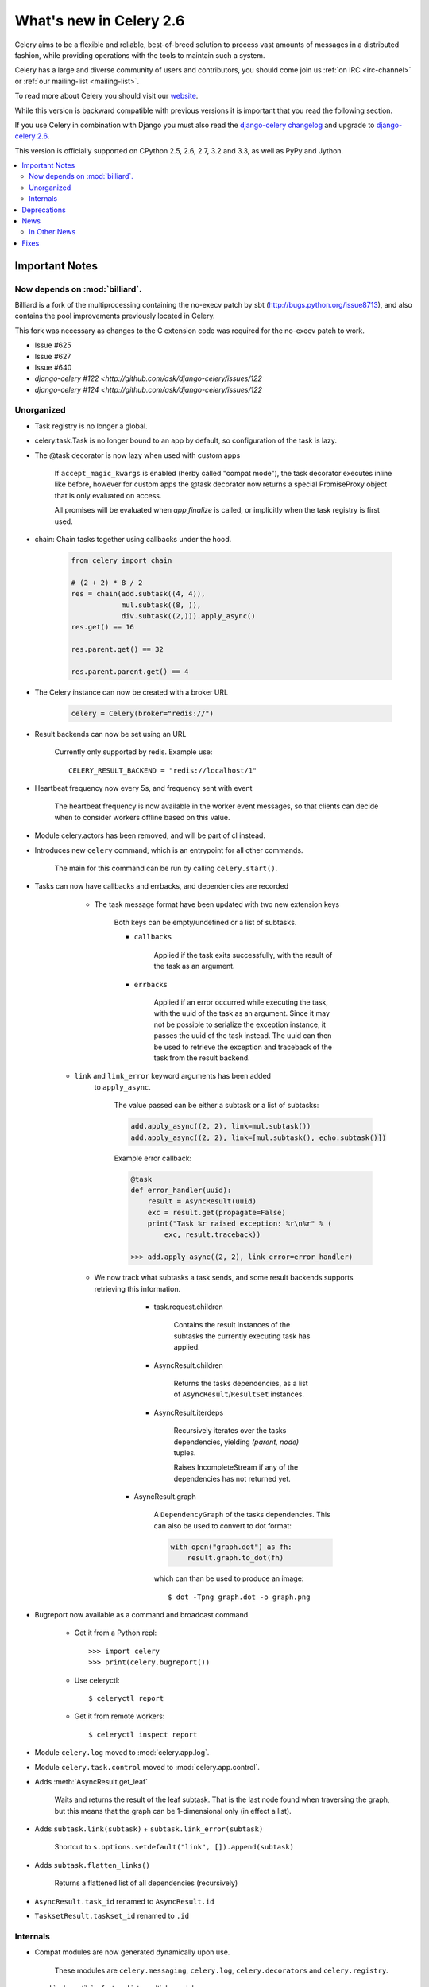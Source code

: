 .. _whatsnew-2.6:

==========================
 What's new in Celery 2.6
==========================

Celery aims to be a flexible and reliable, best-of-breed solution
to process vast amounts of messages in a distributed fashion, while
providing operations with the tools to maintain such a system.

Celery has a large and diverse community of users and contributors,
you should come join us :ref:`on IRC <irc-channel>`
or :ref:`our mailing-list <mailing-list>`.

To read more about Celery you should visit our `website`_.

While this version is backward compatible with previous versions
it is important that you read the following section.

If you use Celery in combination with Django you must also
read the `django-celery changelog`_ and upgrade to `django-celery 2.6`_.

This version is officially supported on CPython 2.5, 2.6, 2.7, 3.2 and 3.3,
as well as PyPy and Jython.


.. _`website`: http://celeryproject.org/
.. _`django-celery changelog`: http://bit.ly/djcelery-26-changelog
.. _`django-celery 2.6`: http://pypi.python.org/pypi/django-celery/

.. contents::
    :local:

.. _v260-important:

Important Notes
===============

Now depends on :mod:`billiard`.
-------------------------------

Billiard is a fork of the multiprocessing containing
the no-execv patch by sbt (http://bugs.python.org/issue8713),
and also contains the pool improvements previously located in Celery.

This fork was necessary as changes to the C extension code was required
for the no-execv patch to work.

- Issue #625
- Issue #627
- Issue #640
- `django-celery #122 <http://github.com/ask/django-celery/issues/122`
- `django-celery #124 <http://github.com/ask/django-celery/issues/122`

Unorganized
-----------

* Task registry is no longer a global.

* celery.task.Task is no longer bound to an app by default,
  so configuration of the task is lazy.

* The @task decorator is now lazy when used with custom apps

    If ``accept_magic_kwargs`` is enabled (herby called "compat mode"), the task
    decorator executes inline like before, however for custom apps the @task
    decorator now returns a special PromiseProxy object that is only evaluated
    on access.

    All promises will be evaluated when `app.finalize` is called, or implicitly
    when the task registry is first used.

* chain: Chain tasks together using callbacks under the hood.

    .. code-block:: python

        from celery import chain

        # (2 + 2) * 8 / 2
        res = chain(add.subtask((4, 4)),
                    mul.subtask((8, )),
                    div.subtask((2,))).apply_async()
        res.get() == 16

        res.parent.get() == 32

        res.parent.parent.get() == 4


* The Celery instance can now be created with a broker URL

    .. code-block:: python

        celery = Celery(broker="redis://")

* Result backends can now be set using an URL

    Currently only supported by redis.  Example use::

        CELERY_RESULT_BACKEND = "redis://localhost/1"

* Heartbeat frequency now every 5s, and frequency sent with event

    The heartbeat frequency is now available in the worker event messages,
    so that clients can decide when to consider workers offline based on
    this value.

* Module celery.actors has been removed, and will be part of cl instead.

* Introduces new ``celery`` command, which is an entrypoint for all other
  commands.

    The main for this command can be run by calling ``celery.start()``.

* Tasks can now have callbacks and errbacks, and dependencies are recorded

    - The task message format have been updated with two new extension keys

        Both keys can be empty/undefined or a list of subtasks.

        - ``callbacks``

            Applied if the task exits successfully, with the result
            of the task as an argument.

        - ``errbacks``

            Applied if an error occurred while executing the task,
            with the uuid of the task as an argument.  Since it may not be possible
            to serialize the exception instance, it passes the uuid of the task
            instead.  The uuid can then be used to retrieve the exception and
            traceback of the task from the result backend.

   - ``link`` and ``link_error`` keyword arguments has been added
      to ``apply_async``.

        The value passed can be either a subtask or a list of
        subtasks:

        .. code-block:: python

            add.apply_async((2, 2), link=mul.subtask())
            add.apply_async((2, 2), link=[mul.subtask(), echo.subtask()])

        Example error callback:

        .. code-block:: python

            @task
            def error_handler(uuid):
                result = AsyncResult(uuid)
                exc = result.get(propagate=False)
                print("Task %r raised exception: %r\n%r" % (
                    exc, result.traceback))

            >>> add.apply_async((2, 2), link_error=error_handler)

    - We now track what subtasks a task sends, and some result backends
      supports retrieving this information.

        - task.request.children

            Contains the result instances of the subtasks
            the currently executing task has applied.

        - AsyncResult.children

            Returns the tasks dependencies, as a list of
            ``AsyncResult``/``ResultSet`` instances.

        - AsyncResult.iterdeps

            Recursively iterates over the tasks dependencies,
            yielding `(parent, node)` tuples.

            Raises IncompleteStream if any of the dependencies
            has not returned yet.

       - AsyncResult.graph

            A ``DependencyGraph`` of the tasks dependencies.
            This can also be used to convert to dot format:

            .. code-block:: python

                with open("graph.dot") as fh:
                    result.graph.to_dot(fh)

            which can than be used to produce an image::

                $ dot -Tpng graph.dot -o graph.png

* Bugreport now available as a command and broadcast command

    - Get it from a Python repl::

        >>> import celery
        >>> print(celery.bugreport())

    - Use celeryctl::

        $ celeryctl report

    - Get it from remote workers::

        $ celeryctl inspect report

* Module ``celery.log`` moved to :mod:`celery.app.log`.
* Module ``celery.task.control`` moved to :mod:`celery.app.control`.

* Adds :meth:`AsyncResult.get_leaf`

    Waits and returns the result of the leaf subtask.
    That is the last node found when traversing the graph,
    but this means that the graph can be 1-dimensional only (in effect
    a list).

* Adds ``subtask.link(subtask)`` + ``subtask.link_error(subtask)``

    Shortcut to ``s.options.setdefault("link", []).append(subtask)``

* Adds ``subtask.flatten_links()``

    Returns a flattened list of all dependencies (recursively)

* ``AsyncResult.task_id`` renamed to ``AsyncResult.id``

* ``TasksetResult.taskset_id`` renamed to ``.id``




Internals
---------

* Compat modules are now generated dynamically upon use.

    These modules are ``celery.messaging``, ``celery.log``,
    ``celery.decorators`` and ``celery.registry``.

* :mod:`celery.utils` refactored into multiple modules:

    :mod:`celery.utils.text`
    :mod:`celery.utils.imports`
    :mod:`celery.utils.functional`

* Now using :mod:`kombu.utils.encoding` instead of
  `:mod:`celery.utils.encoding`.

* Renamed module ``celery.routes`` -> :mod:`celery.app.routes`.

* Renamed package ``celery.db`` -> :mod:`celery.backends.database`.

* Renamed module ``celery.abstract`` -> :mod:`celery.worker.abstract`.

.. _v260-deprecations:

Deprecations
============

.. _v260-news:

News
====

In Other News
-------------

- Now depends on Kombu 2.1.4

Fixes
=====

